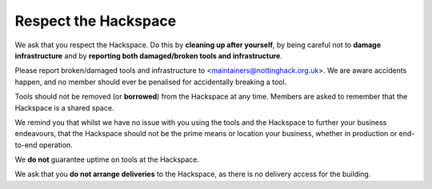 Respect the Hackspace
=====================

We ask that you respect the Hackspace. Do this by **cleaning up after yourself**, by being careful not to **damage infrastructure** and by **reporting both damaged/broken tools and infrastructure**.

Please report broken/damaged tools and infrastructure to <maintainers@nottinghack.org.uk>. We are aware accidents happen, and no member should ever be penalised for accidentally breaking a tool.

Tools should not be removed (or **borrowed**) from the Hackspace at any time.  Members are asked to remember that the Hackspace is a shared space.

We remind you that whilst we have no issue with you using the tools and the Hackspace to further your business endeavours, that the Hackspace should not be the prime means or location  your business, whether in production or end-to-end operation.

We **do not** guarantee uptime on tools at the Hackspace.

We ask that you **do not arrange deliveries** to the Hackspace, as there is no delivery access for the building.
